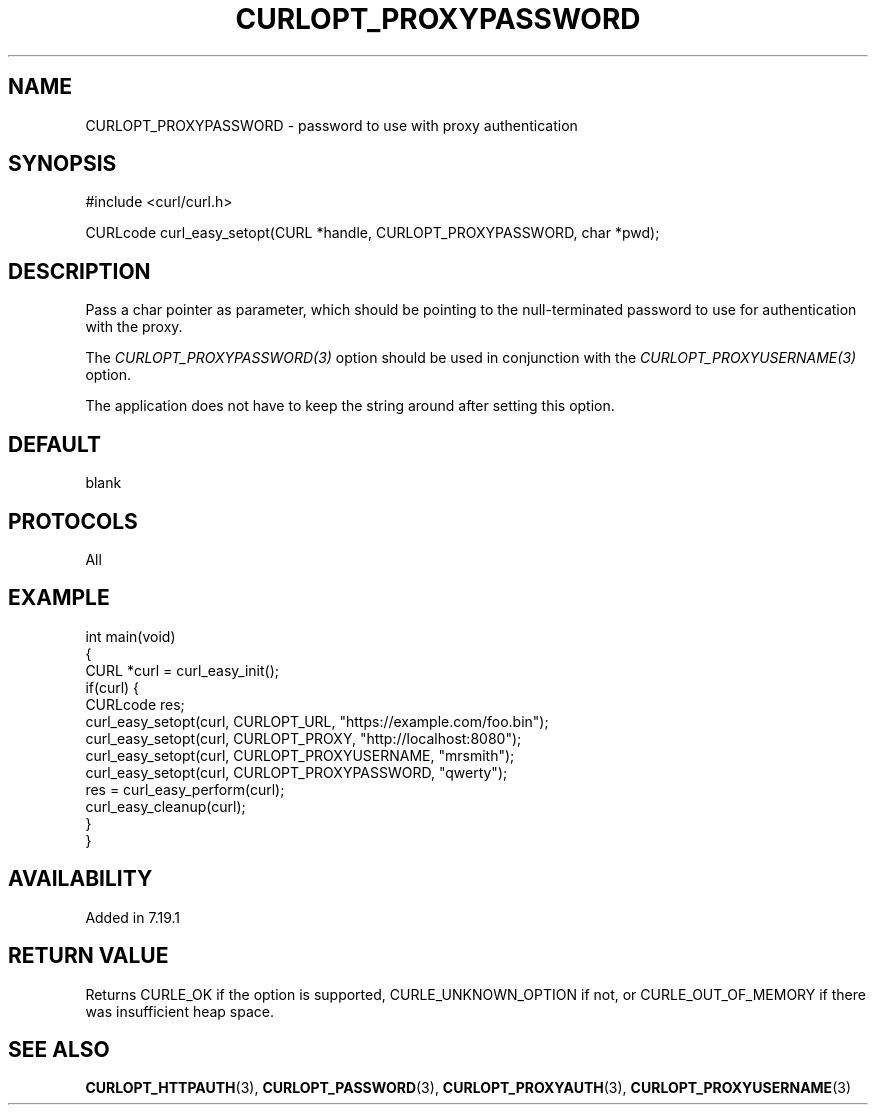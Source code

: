 .\" generated by cd2nroff 0.1 from CURLOPT_PROXYPASSWORD.md
.TH CURLOPT_PROXYPASSWORD 3 "2024-06-27" libcurl
.SH NAME
CURLOPT_PROXYPASSWORD \- password to use with proxy authentication
.SH SYNOPSIS
.nf
#include <curl/curl.h>

CURLcode curl_easy_setopt(CURL *handle, CURLOPT_PROXYPASSWORD, char *pwd);
.fi
.SH DESCRIPTION
Pass a char pointer as parameter, which should be pointing to the null\-terminated
password to use for authentication with the proxy.

The \fICURLOPT_PROXYPASSWORD(3)\fP option should be used in conjunction with
the \fICURLOPT_PROXYUSERNAME(3)\fP option.

The application does not have to keep the string around after setting this
option.
.SH DEFAULT
blank
.SH PROTOCOLS
All
.SH EXAMPLE
.nf
int main(void)
{
  CURL *curl = curl_easy_init();
  if(curl) {
    CURLcode res;
    curl_easy_setopt(curl, CURLOPT_URL, "https://example.com/foo.bin");
    curl_easy_setopt(curl, CURLOPT_PROXY, "http://localhost:8080");
    curl_easy_setopt(curl, CURLOPT_PROXYUSERNAME, "mrsmith");
    curl_easy_setopt(curl, CURLOPT_PROXYPASSWORD, "qwerty");
    res = curl_easy_perform(curl);
    curl_easy_cleanup(curl);
  }
}
.fi
.SH AVAILABILITY
Added in 7.19.1
.SH RETURN VALUE
Returns CURLE_OK if the option is supported, CURLE_UNKNOWN_OPTION if not, or
CURLE_OUT_OF_MEMORY if there was insufficient heap space.
.SH SEE ALSO
.BR CURLOPT_HTTPAUTH (3),
.BR CURLOPT_PASSWORD (3),
.BR CURLOPT_PROXYAUTH (3),
.BR CURLOPT_PROXYUSERNAME (3)
